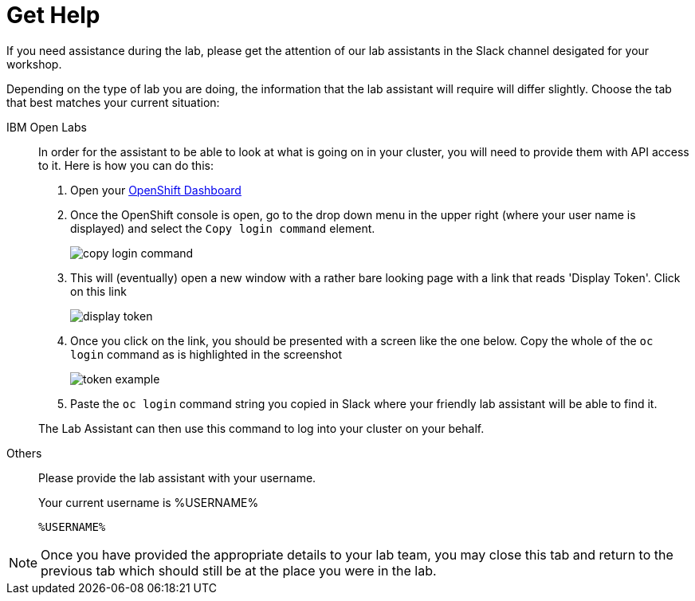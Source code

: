 = Get Help
:navtitle: Get Lab Help

If you need assistance during the lab, please get the attention of our lab assistants in the Slack channel desigated for your workshop.

Depending on the type of lab you are doing, the information that the lab assistant will require will differ slightly.  Choose the tab that best matches your current situation:

[tabs]
====
IBM Open Labs::
+
--
In order for the assistant to be able to look at what is going on in your cluster, you will need to provide them with API access to it.  Here is how you can do this: 

. Open your link:https://console-openshift-console.%CLUSTER_SUBDOMAIN%[OpenShift Dashboard,target=_window]
. Once the OpenShift console is open, go to the drop down menu in the upper right (where your user name is displayed) and select the `Copy login command` element.
+
image::copy-login-command.png[]
+
. This will (eventually) open a new window with a rather bare looking page with a link that reads 'Display Token'.  Click on this link
+
image:display-token.png[]
+
. Once you click on the link, you should be presented with a screen like the one below.  Copy the whole of the `oc login` command as is highlighted in the screenshot
+
image::token-example.png[]
+
. Paste the `oc login` command string you copied in Slack where your friendly lab assistant will be able to find it.

The Lab Assistant can then use this command to log into your cluster on your behalf.

--
Others::
+
--
Please provide the lab assistant with your username.

Your current username is %USERNAME%

[.console-input]
[source,bash,subs="+macros,+attributes"]
----
%USERNAME%
----
--
====

NOTE: Once you have provided the appropriate details to your lab team, you may close this tab and return to the previous tab which should still be at the place you were in the lab.
